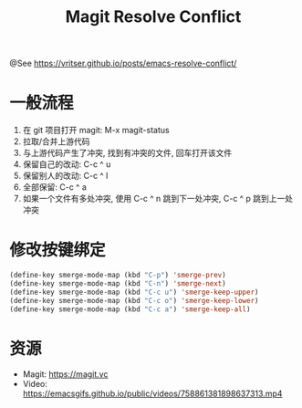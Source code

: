 #+TITLE: Magit Resolve Conflict

@See https://vritser.github.io/posts/emacs-resolve-conflict/

* 一般流程
1. 在 git 项目打开 magit: M-x magit-status
2. 拉取/合并上游代码
3. 与上游代码产生了冲突, 找到有冲突的文件, 回车打开该文件
4. 保留自己的改动: C-c ^ u
5. 保留别人的改动: C-c ^ l
6. 全部保留: C-c ^ a
7. 如果一个文件有多处冲突, 使用 C-c ^ n 跳到下一处冲突, C-c ^ p 跳到上一处冲突

* 修改按键绑定
#+begin_src emacs-lisp
(define-key smerge-mode-map (kbd "C-p") 'smerge-prev)
(define-key smerge-mode-map (kbd "C-n") 'smerge-next)
(define-key smerge-mode-map (kbd "C-c u") 'smerge-keep-upper)
(define-key smerge-mode-map (kbd "C-c o") 'smerge-keep-lower)
(define-key smerge-mode-map (kbd "C-c a") 'smerge-keep-all)
#+end_src

* 资源
 - Magit: https://magit.vc
 - Video: https://emacsgifs.github.io/public/videos/758861381898637313.mp4
